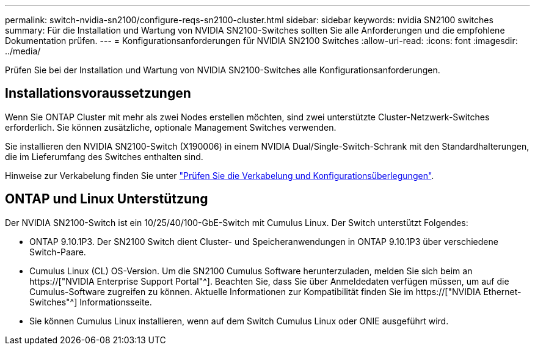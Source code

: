 ---
permalink: switch-nvidia-sn2100/configure-reqs-sn2100-cluster.html 
sidebar: sidebar 
keywords: nvidia SN2100 switches 
summary: Für die Installation und Wartung von NVIDIA SN2100-Switches sollten Sie alle Anforderungen und die empfohlene Dokumentation prüfen. 
---
= Konfigurationsanforderungen für NVIDIA SN2100 Switches
:allow-uri-read: 
:icons: font
:imagesdir: ../media/


[role="lead"]
Prüfen Sie bei der Installation und Wartung von NVIDIA SN2100-Switches alle Konfigurationsanforderungen.



== Installationsvoraussetzungen

Wenn Sie ONTAP Cluster mit mehr als zwei Nodes erstellen möchten, sind zwei unterstützte Cluster-Netzwerk-Switches erforderlich. Sie können zusätzliche, optionale Management Switches verwenden.

Sie installieren den NVIDIA SN2100-Switch (X190006) in einem NVIDIA Dual/Single-Switch-Schrank mit den Standardhalterungen, die im Lieferumfang des Switches enthalten sind.

Hinweise zur Verkabelung finden Sie unter link:cabling-considerations-sn2100-cluster.html["Prüfen Sie die Verkabelung und Konfigurationsüberlegungen"].



== ONTAP und Linux Unterstützung

Der NVIDIA SN2100-Switch ist ein 10/25/40/100-GbE-Switch mit Cumulus Linux. Der Switch unterstützt Folgendes:

* ONTAP 9.10.1P3. Der SN2100 Switch dient Cluster- und Speicheranwendungen in ONTAP 9.10.1P3 über verschiedene Switch-Paare.
* Cumulus Linux (CL) OS-Version. Um die SN2100 Cumulus Software herunterzuladen, melden Sie sich beim an https://["NVIDIA Enterprise Support Portal"^]. Beachten Sie, dass Sie über Anmeldedaten verfügen müssen, um auf die Cumulus-Software zugreifen zu können. Aktuelle Informationen zur Kompatibilität finden Sie im https://["NVIDIA Ethernet-Switches"^] Informationsseite.
* Sie können Cumulus Linux installieren, wenn auf dem Switch Cumulus Linux oder ONIE ausgeführt wird.

